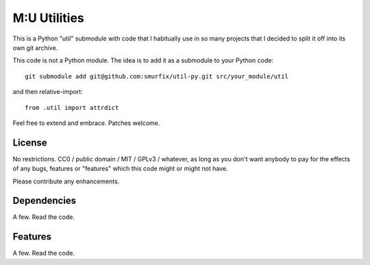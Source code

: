=============
M:U Utilities
=============

This is a Python "util" submodule with code that I habitually use in so
many projects that I decided to split it off into its own git archive.

This code is not a Python module. The idea is to add it as a submodule to
your Python code::

   git submodule add git@github.com:smurfix/util-py.git src/your_module/util 

and then relative-import::

   from .util import attrdict

Feel free to extend and embrace. Patches welcome.


License
=======

No restrictions. CC0 / public domain / MIT / GPLv3 / whatever, as long as
you don't want anybody to pay for the effects of any bugs, features or
"features" which this code might or might not have.

Please contribute any enhancements.

Dependencies
============

A few. Read the code.

Features
========

A few. Read the code.


